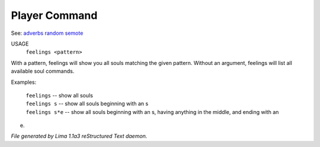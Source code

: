 Player Command
==============

See: `adverbs <adverbs.html>`_ `random <random.html>`_ `semote <semote.html>`_ 


USAGE
    ``feelings <pattern>``

With a pattern, feelings will show you all souls matching the given pattern.
Without an argument, feelings will list all available soul commands.

Examples:

	   |  ``feelings``  			-- show all souls
	   |  ``feelings s``			-- show all souls beginning with an s
	   |  ``feelings s*e``		-- show all souls beginning with an s, having anything in the middle, and ending with an
e.

.. TAGS: RST



*File generated by Lima 1.1a3 reStructured Text daemon.*

